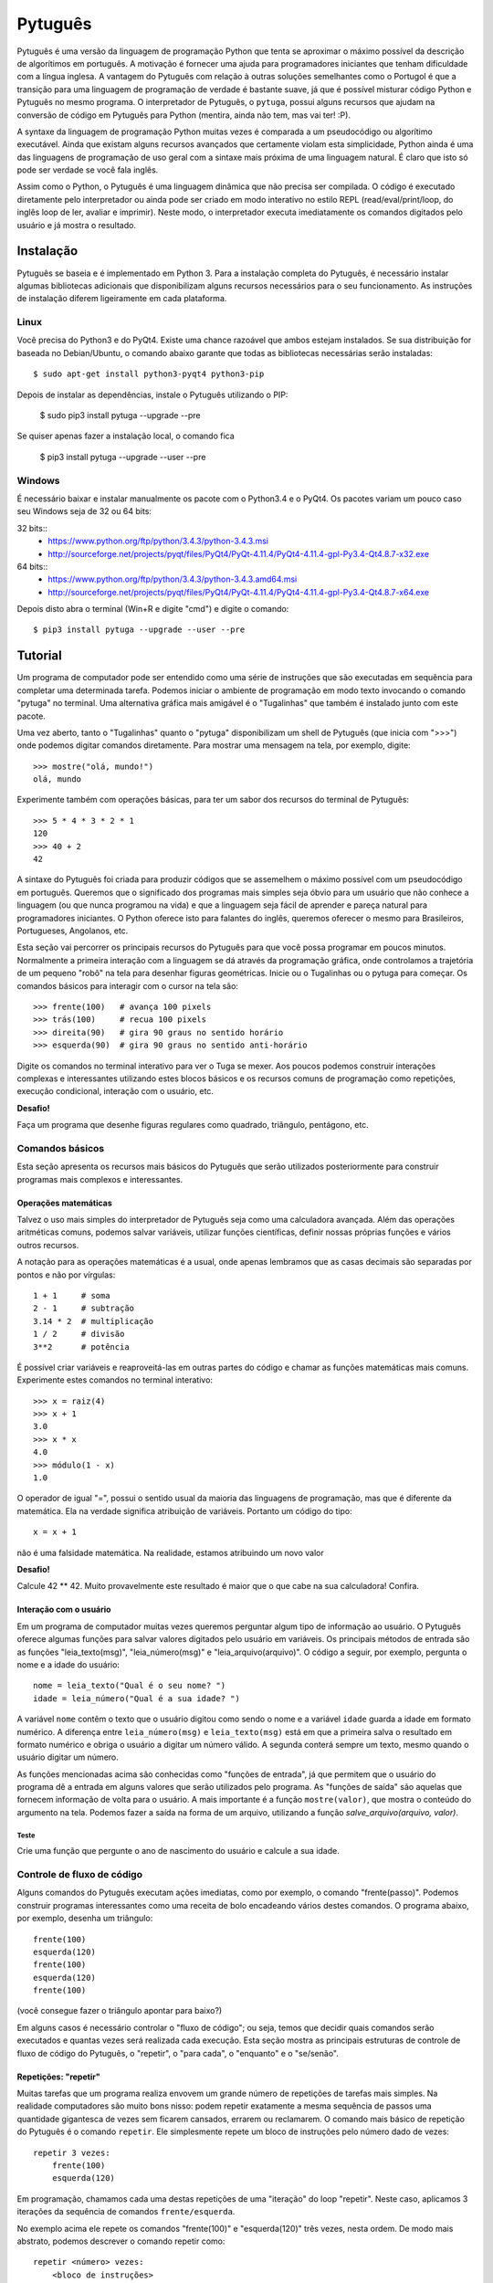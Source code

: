========
Pytuguês
========

Pytuguês é uma versão da linguagem de programação Python que tenta se aproximar
o máximo possível da descrição de algorítimos em português. A motivação é 
fornecer uma ajuda para programadores iniciantes que tenham dificuldade com 
a língua inglesa. A vantagem do Pytuguês com relação à outras soluções 
semelhantes como o Portugol é que a transição para uma linguagem de programação
de verdade é bastante suave, já que é possível misturar código Python 
e Pytuguês no mesmo programa. O interpretador de Pytuguês, o ``pytuga``,
possui alguns recursos que ajudam na conversão de código em Pytuguês para 
Python (mentira, ainda não tem, mas vai ter! :P).

A syntaxe da linguagem de programação Python muitas vezes é comparada a um
pseudocódigo ou algorítimo executável. Ainda que existam alguns recursos 
avançados que certamente violam esta simplicidade, Python ainda é uma das 
linguagens de programação de uso geral com a sintaxe mais próxima de uma
linguagem natural. É claro que isto só pode ser verdade se você fala inglês.  

Assim como o Python, o Pytuguês é uma linguagem dinâmica que não precisa ser
compilada. O código é executado diretamente pelo interpretador ou ainda pode
ser criado em modo interativo no estilo REPL (read/eval/print/loop, do inglês 
loop de ler, avaliar e imprimir). Neste modo, o interpretador executa 
imediatamente os comandos digitados pelo usuário e já mostra o resultado.


Instalação
==========

Pytuguês se baseia e é implementado em Python 3. Para a instalação completa do 
Pytuguês, é necessário instalar algumas bibliotecas adicionais que 
disponibilizam alguns recursos necessários para o seu funcionamento. As 
instruções de instalação diferem ligeiramente em cada plataforma.


-----
Linux
-----

Você precisa do Python3 e do PyQt4. Existe uma chance razoável que ambos 
estejam instalados. Se sua distribuição for baseada no Debian/Ubuntu,
o comando abaixo garante que todas as bibliotecas necessárias serão 
instaladas::

    $ sudo apt-get install python3-pyqt4 python3-pip
    
Depois de instalar as dependências, instale o Pytuguês utilizando o PIP:

    $ sudo pip3 install pytuga --upgrade --pre
    
Se quiser apenas fazer a instalação local, o comando fica

    $ pip3 install pytuga --upgrade --user --pre


-------
Windows
-------

É necessário baixar e instalar manualmente os pacote com o Python3.4 e o PyQt4.
Os pacotes variam um pouco caso seu Windows seja de 32 ou 64 bits:

32 bits::
    * https://www.python.org/ftp/python/3.4.3/python-3.4.3.msi
    * http://sourceforge.net/projects/pyqt/files/PyQt4/PyQt-4.11.4/PyQt4-4.11.4-gpl-Py3.4-Qt4.8.7-x32.exe
    
64 bits::
    * https://www.python.org/ftp/python/3.4.3/python-3.4.3.amd64.msi
    * http://sourceforge.net/projects/pyqt/files/PyQt4/PyQt-4.11.4/PyQt4-4.11.4-gpl-Py3.4-Qt4.8.7-x64.exe

Depois disto abra o terminal (Win+R e digite "cmd") e digite o comando::
    
    $ pip3 install pytuga --upgrade --user --pre
    

Tutorial
========

Um programa de computador pode ser entendido como uma série de instruções que
são executadas em sequência para completar uma determinada tarefa. Podemos 
iniciar o ambiente de programação em modo texto invocando o comando "pytuga"
no terminal. Uma alternativa gráfica mais amigável é o "Tugalinhas" que também
é instalado junto com este pacote.

Uma vez aberto, tanto o "Tugalinhas" quanto o "pytuga" disponibilizam um shell 
de Pytuguês (que inicia com ">>>") onde podemos digitar comandos diretamente.
Para mostrar uma mensagem na tela, por exemplo, digite::

    >>> mostre("olá, mundo!")
    olá, mundo
    
Experimente também com operações básicas, para ter um sabor dos recursos do 
terminal de Pytuguês::

    >>> 5 * 4 * 3 * 2 * 1
    120
    >>> 40 + 2
    42

A sintaxe do Pytuguês foi criada para produzir códigos que se assemelhem o 
máximo possível com um pseudocódigo em português. Queremos que o significado dos
programas mais simples seja óbvio para um usuário que não conhece a 
linguagem (ou que nunca programou na vida) e que a linguagem seja fácil de 
aprender e pareça natural para programadores iniciantes. O Python oferece isto
para falantes do inglês, queremos oferecer o mesmo para Brasileiros, Portugueses,
Angolanos, etc. 

Esta seção vai percorrer os principais recursos do Pytuguês para que você
possa programar em poucos minutos. Normalmente a primeira interação com a 
linguagem se dá através da programação gráfica, onde controlamos a trajetória de 
um pequeno "robô" na tela para desenhar figuras geométricas. Inicie ou o 
Tugalinhas ou o pytuga para começar. Os comandos básicos para interagir com 
o cursor na tela são::

    >>> frente(100)   # avança 100 pixels
    >>> trás(100)     # recua 100 pixels
    >>> direita(90)   # gira 90 graus no sentido horário
    >>> esquerda(90)  # gira 90 graus no sentido anti-horário
    

Digite os comandos no terminal interativo para ver o Tuga se mexer. Aos poucos 
podemos construir interações complexas e interessantes utilizando estes blocos 
básicos e os recursos comuns de programação como repetições, execução 
condicional, interação com o usuário, etc.

**Desafio!**

Faça um programa que desenhe figuras regulares como quadrado, triângulo,
pentágono, etc.

----------------
Comandos básicos
----------------

Esta seção apresenta os recursos mais básicos do Pytuguês que serão utilizados
posteriormente para construir programas mais complexos e interessantes.
 

Operações matemáticas
---------------------

Talvez o uso mais simples do interpretador de Pytuguês seja como uma calculadora
avançada. Além das operações aritméticas comuns, podemos salvar variáveis, 
utilizar funções científicas, definir nossas próprias funções e vários outros 
recursos.

A notação para as operações matemáticas é a usual, onde apenas lembramos que 
as casas decimais são separadas por pontos e não por vírgulas::

    1 + 1     # soma
    2 - 1     # subtração
    3.14 * 2  # multiplicação
    1 / 2     # divisão
    3**2      # potência
    
É possível criar variáveis e reaproveitá-las em outras partes do código e
chamar as funções matemáticas mais comuns. Experimente estes comandos no 
terminal interativo::

    >>> x = raiz(4)
    >>> x + 1
    3.0
    >>> x * x
    4.0
    >>> módulo(1 - x)
    1.0
    
O operador de igual "=", possui o sentido usual da maioria das linguagens de 
programação, mas que é diferente da matemática. Ela na verdade significa 
atribuição de variáveis. Portanto um código do tipo::
    
    x = x + 1
    
não é uma falsidade matemática. Na realidade, estamos atribuindo um novo valor



**Desafio!**

Calcule 42 ** 42. Muito provavelmente este resultado é maior que o que cabe na 
sua calculadora! Confira. 


Interação com o usuário
-----------------------

Em um programa de computador muitas vezes queremos perguntar algum tipo de 
informação ao usuário. O Pytuguês oferece algumas funções para salvar valores
digitados pelo usuário em variáveis. Os principais métodos de entrada são as
funções "leia_texto(msg)", "leia_número(msg)"  e "leia_arquivo(arquivo)". O 
código a seguir, por exemplo, pergunta o nome e a idade do usuário::

    nome = leia_texto("Qual é o seu nome? ")
    idade = leia_número("Qual é a sua idade? ")
    
A variável ``nome`` contêm o texto que o usuário digitou como sendo o nome e a
variável ``idade`` guarda a idade em formato numérico. A diferença entre 
``leia_número(msg)`` e ``leia_texto(msg)`` está em que a primeira salva o 
resultado em formato numérico e obriga o usuário a digitar um número válido. A segunda 
conterá sempre um texto, mesmo quando o usuário digitar um número.

As funções mencionadas acima são conhecidas como "funções de entrada", já que
permitem que o usuário do programa dê a entrada em alguns valores que serão 
utilizados pelo programa. As "funções de saída" são aquelas que fornecem 
informação de volta para o usuário. A mais importante é a função ``mostre(valor)``, 
que mostra o conteúdo do argumento na tela. Podemos fazer a saída na forma
de um arquivo, utilizando a função `salve_arquivo(arquivo, valor)`.

Teste
.....

Crie uma função que pergunte o ano de nascimento do usuário e calcule a sua 
idade.

  
---------------------------
Controle de fluxo de código
---------------------------

Alguns comandos do Pytuguês executam ações imediatas, como por exemplo, o 
comando "frente(passo)". Podemos construir programas interessantes como uma 
receita de bolo encadeando vários destes comandos. O programa abaixo, por 
exemplo, desenha um triângulo::

    frente(100)
    esquerda(120)
    frente(100)
    esquerda(120)
    frente(100)

(você consegue fazer o triângulo apontar para baixo?)

Em alguns casos é necessário controlar o "fluxo de código"; ou seja, temos que
decidir quais comandos serão executados e quantas vezes será realizada cada 
execução. Esta seção mostra as principais estruturas de controle de fluxo de
código do Pytuguês, o "repetir", o "para cada", o "enquanto" e o "se/senão".  


Repetições: "repetir"
---------------------

Muitas tarefas que um programa realiza envovem um grande número de repetições 
de tarefas mais simples. Na realidade computadores são muito bons nisso: podem 
repetir exatamente a mesma sequência de passos uma quantidade gigantesca de vezes sem
ficarem cansados, errarem ou reclamarem. O comando mais básico de repetição do 
Pytuguês é o comando ``repetir``. Ele simplesmente repete um bloco de instruções
pelo número dado de vezes::

    repetir 3 vezes:
        frente(100)
        esquerda(120)
    
Em programação, chamamos cada uma destas repetições de uma "iteração" do loop
"repetir". Neste caso, aplicamos 3 iterações da sequência de comandos ``frente/esquerda``.
    
No exemplo acima ele repete os comandos "frente(100)" e "esquerda(120)" três 
vezes, nesta ordem. De modo mais abstrato, podemos descrever o comando repetir
como::
    
    repetir <número> vezes:
        <bloco de instruções>

Onde o campo <número> representa qualquer número inteiro ou variável numérica e 
<bloco de instruções> é uma sequência de instruções como a "frente(100)/esquerda(90)"
dada anteriormente. Devemos nos atentar na definição do bloco de instruções para
os espaços em branco. São eles que delimitam o bloco e dizem para o Pytuguês 
quando as instruções dentro do bloco de repetição terminam.

O código abaixo, por exemplo, é muito semelhate ao anterior, mas o comando 
"esquerda(120)" està alinhado ao início da linha. Isto fáz com que apenas a 
parte "frente(100)" seja executada as três vezes. O comando esquerda está fora 
do bloco "repetir" e portanto é executado apenas uma única vez após o bloco 
terminar::

    repetir 3 vezes:
        frente(100)
    esquerda(120)
        
**Desafio!**


Faça uma estrela de 5 pontas utilizando o comando repetir. Depois tente fazer
a estrela de Davi (neste caso pode ser necessário usar 2 repetições).



Repetições: "para cada"
-----------------------

Muitas vezes queremos repetir um bloco de comandos onde em cada iteração uma 
variável deve mudar de valor de forma previsível. Por exemplo, se quisermos
cumprimentar várias pessoas numa lista, é possível escrever algo como::

    para cada nome em ["Maria", "João", "José"] faça:
        mostre("Olá " + nome) 

Neste caso, a variável "nome" assume um valor diferente em cada iteração, 
obtendo-os a patir da lista de nomes dada.

É muito comum também realizar iterações sobre sequências numéricas. O comando
muda ligeiramente, onde especificamos o intervalo de valores inteiros que 
queremos percorrer. O exemplo abaixo soma todos os números de 1 até 10::

    soma = 0
    
    para cada x de 1 até 10 faça:
        soma = soma + x
    
    mostre(soma)
    

Se quisermos pular de dois em dois, a sintaxe seria::

    soma = 0
    
    para cada x de 1 até 10 a cada 2 faça:
        soma = soma + x
    
    mostre(soma)

Neste caso, somente os ímpares seriam contabilizados na soma.

A sintaxe geral do comando "para cada" é dada abaixo. Na forma de sequência, 
ela funciona como::

    para cada <nome> em <sequência> faça:
        <bloco de comandos>
        
Caso seja uma sequência numérica, podemos usar::

    para cada <nome> de <início> até <fim> a cada <passo> faça:
        <bloco de comandos>
        
Assim como no bloco "repetir", o comando "faça" é opcional. Podemos também 
trocar o comando "para cada" por simplesmente "para", na forma compacta. 
Finalmente, podemos omitir o passo na segunda versão do comando caso ele seja 
igual à 1.


**Desafio!**


Desenhe uma espiral quadrada de 10 braços em que o tamanho de cada avanço varie 
segundo o padrão 10px, 20px, 30px, ..., 100px. A forma ingênua criar este 
programa seria algo do tipo::
    
    frente(10)
    esquerda(90)
    
    frente(20)
    esquerda(90)
    
    frente(30)
    esquerda(90)
    
    frente(40)
    esquerda(90)
    ...
    
É lógico que podemos fazer bem melhor com o comando "para cada" (ou até mesmo 
com o comando repetir).


Repetições: enquanto
--------------------

O comando "para cada" é útil quando sabemos de antemão o número de iterações
que devem ser executadas. Muitas vezes, no entanto, queremos repetir um bloco
de código por um número indefinido de vezes até que um determinado critério de
parada seja satisfeito. O código abaixo, por exemplo, repete uma pergunta até
que o usuário acerte a resposta correta::

    enquanto ler_texto("Qual é o baterista dos Beatles? ") != "Ringo" faça:
        mostre("Resposta errada! Tente novamente...") ele

De um modo geral, o comando "enquanto" possui a estrutura::
    
    enquanto <condição> faça:
        <bloco de comandos>
        
Ele executa o bloco de comandos indefinidamente enquanto a condição fornecida
for verdadeira. Caso a condição seja falsa, ele interrompe *antes* de executar
o bloco de comandos.

O comando "enquanto" é talvez a forma mais geral das estruturas de repetição.
Podemos, reescrever todos os laços do tipo "para cada" ou "repetir" utilizando
o comando "enquanto". Existe um custo nisto: o código pode ficar mais longo e
confuso e, em alguns casos, até mesmo um pouco mais lento. O código abaixo,
por exemplo, desenha um triângulo utilizando o comando "enquanto". No entanto, 
O fato de termos que lidar com variáveis adicionais tira a elegância e concisão
do comando "repetir"::
    
    n_iterações = 0
    
    enquanto n_iterações < 3:
        frente(100)
        esquerda(120)
        n_iterações = n_iterações + 1
        
**Desafio!**

A função ``aleatório()`` produz um número aleatório entre 0 e 1. O programa 
abaixo, por exemplo, produz 100 "passos do bêbado" e imprime a coordenada x 
após o passo::

    repetir 100 vezes:
        # Dá um passo
        frente(50)
        esquerda(aleatório() * 360)
        
        # Imprime a coordenada x
        x, y = posição()
        mostre(x)
        
Modifique o comando acima para que o "passo do bêbado" termine quando o cursor
atingir uma distância de 300 px da origem.  


Condicionais
------------

Se quisermos executar um comando apenas se determinada condição for satisfeita,
então usamos o bloco "se"::

    x = leia_número("Diga um número: ")
    
    se x > 10 então faça:
        mostre("x é muito grande")
    
Neste caso, o comando ``mostre(...)`` será executado somente se o usuário 
digitar um valor maior que 10. Se quisermos adicionar uma condição que deva
ser executada caso o teste x > 10 falhe, basta adicionar um bloco do tipo 
"senão"::

    x = leia_número("Diga um número: ")
    
    se x > 10 então faça:
        mostre("x é muito grande")
    senão faça:
        mostre("x é pequeno")
        
Este código imprime na tela que x é muito grande, caso o usuário diga um número
maior que 10 ou imprime que x é pequeno, caso contrário. É possível adicionar
condições intermediárias usando o bloco "ou então se". Neste caso, somente a 
primeira condição a ser satisfeita é executada. A sintaxe completa é portanto:: 
    
    x = leia_número("Diga um número: ")
    
    se x > 10 então faça:
        mostre("x é muito grande")
    ou então se x == 7 faça:
        mostre("x é meu número da sorte")
    senão faça:
        mostre("x é pequeno")

De um modo geral, a estrutura condicional pode ser escrita como::

    se <condição 1> então faça:
        <bloco de código 1>
    ou então se <condição 2> faça:
        <bloco de código 2>
    ou então se <condição 3> faça:
        <bloco de código 3>
    ...
    senão faça:
        <bloco de código senão>
        
Onde no máximo um dos blocos de código será executado, sendo o que corresponde
à primeira condição que é satisfeita. Analogamente aos laços repetição, os 
termos "então faça" e "faça" são opcionais.

O condicional funciona assim.

* Primeiramente testamos a "condição 1". Se ela for satisfeita, o bloco de 
  código correspondente é executado e o Pytuguês ignora todos os outros 
  blocos restantes e continua a execução a partir daí.
* Caso a condição seja falsa, partimos para a "condição 2". Se ela for 
  satisfeita, executamos o segundo bloco de código e pulamos sobre todos os 
  outros.
* Somente se nenhuma das condições forem satisfeitas, executa-se o bloco 
  senão. Caso o bloco senão não exista, nenhum comando é executado. 
      
Talvez fique mais claro em um exemplo::

    se x == 1:
        mostre("uma unidade")
    ou então se x > 10:
        mostre("x é grande")
    ou então se x < 0: 
        mostre("x é pequeno")
    ou então se x % 2 == 0:
        mostre("x é par")
    ou então se x == 20:
        mostre("esta linha nunca será executada pois 20 > 10")
    senão:
        mostre(x)
        
Se **x** for igual à 4, o programa imprimirá "x é par", pois a 
condição ``x % 2 == 0`` (resto da divisão de **x** por 2 é igual à zero) é a 
primeira condição satisfeita no bloco condicional. Caso **x** seja igual à 12, a
mensagem mostrada será "x é grande", pois apesar de tanto ``x > 10`` quanto
``x % 2 == 0`` serem satisfeitos para este valor, a primeira condição é 
selecionada pois aparece primeiro no bloco condicional. Para executarmos o bloco
"senão", é necessário utilizar um valor de **x** que viole todas as condições 
apresentadas. Neste caso, qualquer um dos valores 3, 5, 7 e 9 funcionam.


**Desafio!**
  
Pergunte a idade do usuário e imprima uma das mensagens abaixo dependendo da
faixa em que ele se situa.

* negativo: "você ainda não nasceu!"
* 0-3: "você é um bebê"
* 4-9: "você é uma criança"       
* 10-12: "você é um pré-adolescente"
* 13-19: "você é um adolescente"
* 20-59: "você é um adulto"
* 60 ou mais: "você é um idoso"
    
O Pytuguês aceita condições compostas, assim podemos usar o teste ``0 <= idade <= 3``
para verificar se a idade está no intervalo entre 0 e 3.

  
Biblioteca de funções
=====================

... 


Migrando para Python
====================

Pytuguês foi criado, desde o início, como uma linguagem simplificada para 
ajudar no aprendizado de programação. Pense como se fossem as rodinhas numa
bicicleta: elas ajudam no início quando não conseguimos manter o equilíbrio,
mas uma vez que você consegue manter a bicicleta equilibrada, elas começam a
atrapalhar.

...



